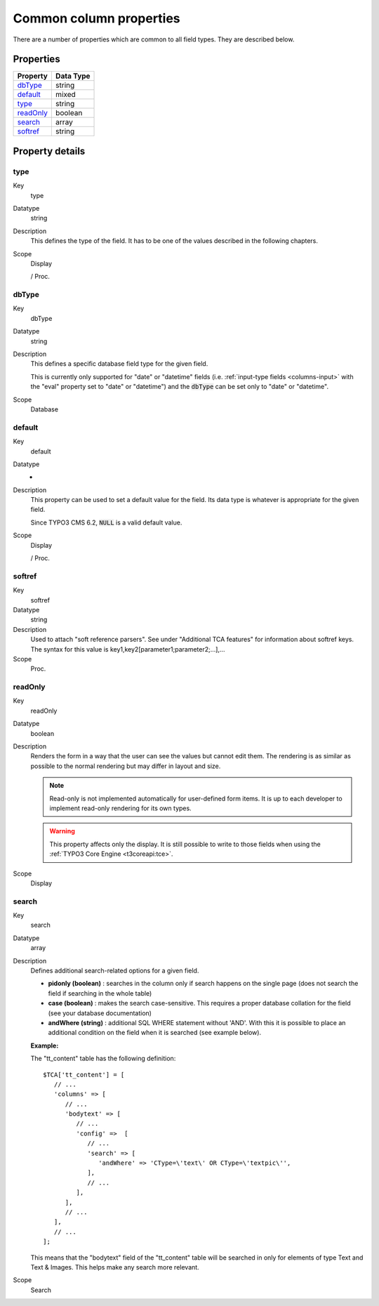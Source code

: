 ﻿.. include:: /Includes.rst.txt


.. _columns-common:

Common column properties
^^^^^^^^^^^^^^^^^^^^^^^^

There are a number of properties which are common to all field types.
They are described below.


.. _columns-common-properties:

Properties
""""""""""

.. container:: ts-properties

   ============= =========
   Property      Data Type
   ============= =========
   `dbType`_     string
   `default`_    mixed
   `type`_       string
   `readOnly`_   boolean
   `search`_     array
   `softref`_    string
   ============= =========


Property details
""""""""""""""""

.. _columns-common-properties-type:

type
~~~~

.. container:: table-row

   Key
         type

   Datatype
         string

   Description
         This defines the type of the field. It has to be one of the values
         described in the following chapters.

   Scope
         Display

         / Proc.



.. _columns-common-properties-dbtype:

dbType
~~~~~~

.. container:: table-row

   Key
         dbType

   Datatype
         string

   Description
         This defines a specific database field type for the given field.

         This is currently only supported for "date" or "datetime" fields
         (i.e. :ref:`input-type fields <columns-input>` with the "eval" property set to "date" or "datetime")
         and the :code:`dbType` can be set only to "date" or "datetime".

   Scope
         Database



.. _columns-common-properties-default:

default
~~~~~~~

.. container:: table-row

   Key
         default

   Datatype
         -

   Description
         This property can be used to set a default value for the field. Its
         data type is whatever is appropriate for the given field.

         Since TYPO3 CMS 6.2, :code:`NULL` is a valid default value.

   Scope
         Display

         / Proc.



.. _columns-common-properties-softref:

softref
~~~~~~~

.. container:: table-row

   Key
         softref

   Datatype
         string

   Description
         Used to attach "soft reference parsers". See under "Additional TCA
         features" for information about softref keys. The syntax for this
         value is key1,key2[parameter1;parameter2;...],...

   Scope
         Proc.



.. _columns-common-properties-readonly:

readOnly
~~~~~~~~

.. container:: table-row

   Key
         readOnly

   Datatype
         boolean

   Description
         Renders the form in a way that the user can see the values but cannot
         edit them. The rendering is as similar as possible to the normal
         rendering but may differ in layout and size.

         .. note::

            Read-only is not implemented automatically for user-defined form items.
            It is up to each developer to implement read-only rendering for its own
            types.

         .. warning::

            This property affects only the display. It is still possible to write
            to those fields when using the :ref:`TYPO3 Core Engine <t3coreapi:tce>`.

   Scope
         Display



.. _columns-common-properties-search:

search
~~~~~~

.. container:: table-row

   Key
         search

   Datatype
         array

   Description
         Defines additional search-related options for a given field.

         - **pidonly (boolean)** : searches in the column only if search happens
           on the single page (does not search the field if searching in the
           whole table)

         - **case (boolean)** : makes the search case-sensitive. This requires a
           proper database collation for the field (see your database
           documentation)

         - **andWhere (string)** : additional SQL WHERE statement without 'AND'.
           With this it is possible to place an additional condition on the field
           when it is searched (see example below).

         **Example:**

         The "tt\_content" table has the following definition::

            $TCA['tt_content'] = [
               // ...
               'columns' => [
                  // ...
                  'bodytext' => [
                     // ...
                     'config' =>  [
                        // ...
                        'search' => [
                           'andWhere' => 'CType=\'text\' OR CType=\'textpic\'',
                        ],
                        // ...
                     ],
                  ],
                  // ...
               ],
               // ...
            ];

         This means that the "bodytext" field of the "tt\_content" table will
         be searched in only for elements of type Text and Text & Images.
         This helps make any search more relevant.

   Scope
         Search
